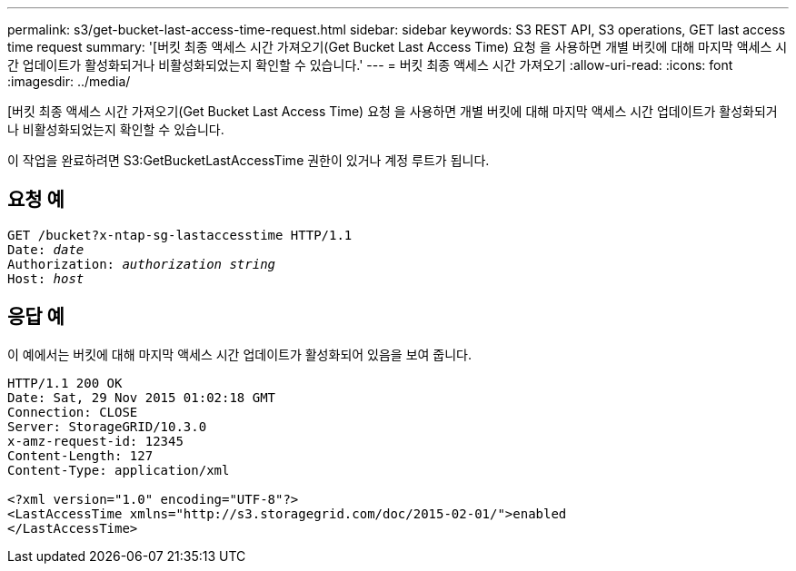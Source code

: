 ---
permalink: s3/get-bucket-last-access-time-request.html 
sidebar: sidebar 
keywords: S3 REST API, S3 operations, GET last access time request 
summary: '[버킷 최종 액세스 시간 가져오기(Get Bucket Last Access Time) 요청 을 사용하면 개별 버킷에 대해 마지막 액세스 시간 업데이트가 활성화되거나 비활성화되었는지 확인할 수 있습니다.' 
---
= 버킷 최종 액세스 시간 가져오기
:allow-uri-read: 
:icons: font
:imagesdir: ../media/


[role="lead"]
[버킷 최종 액세스 시간 가져오기(Get Bucket Last Access Time) 요청 을 사용하면 개별 버킷에 대해 마지막 액세스 시간 업데이트가 활성화되거나 비활성화되었는지 확인할 수 있습니다.

이 작업을 완료하려면 S3:GetBucketLastAccessTime 권한이 있거나 계정 루트가 됩니다.



== 요청 예

[listing, subs="specialcharacters,quotes"]
----
GET /bucket?x-ntap-sg-lastaccesstime HTTP/1.1
Date: _date_
Authorization: _authorization string_
Host: _host_
----


== 응답 예

이 예에서는 버킷에 대해 마지막 액세스 시간 업데이트가 활성화되어 있음을 보여 줍니다.

[listing]
----
HTTP/1.1 200 OK
Date: Sat, 29 Nov 2015 01:02:18 GMT
Connection: CLOSE
Server: StorageGRID/10.3.0
x-amz-request-id: 12345
Content-Length: 127
Content-Type: application/xml

<?xml version="1.0" encoding="UTF-8"?>
<LastAccessTime xmlns="http://s3.storagegrid.com/doc/2015-02-01/">enabled
</LastAccessTime>
----